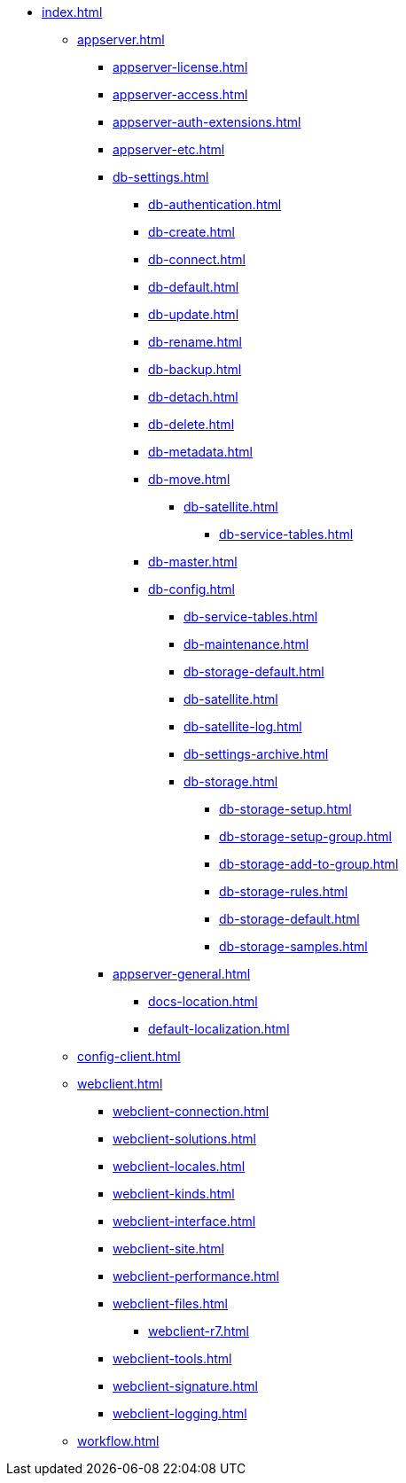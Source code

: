 * xref:index.adoc[]
** xref:appserver.adoc[]
*** xref:appserver-license.adoc[]
*** xref:appserver-access.adoc[]
*** xref:appserver-auth-extensions.adoc[]
*** xref:appserver-etc.adoc[]
*** xref:db-settings.adoc[]
**** xref:db-authentication.adoc[]
**** xref:db-create.adoc[]
**** xref:db-connect.adoc[]
**** xref:db-default.adoc[]
**** xref:db-update.adoc[]
**** xref:db-rename.adoc[]
**** xref:db-backup.adoc[]
**** xref:db-detach.adoc[]
**** xref:db-delete.adoc[]
// **** xref:db-authentication.adoc[]
// **** xref:db-detach.adoc[]
// **** xref:db-metadata.adoc[]
**** xref:db-metadata.adoc[]
**** xref:db-move.adoc[]
// ***** xref:.db-transfer.adoc[]
***** xref:db-satellite.adoc[]
****** xref:db-service-tables.adoc[]
// ****** xref:.db-always-on.adoc[]
// ******* xref:.db-always-on-distribution.adoc[]
// ******* xref:.db-always-on-cluster.adoc[]

**** xref:db-master.adoc[]

**** xref:db-config.adoc[]
***** xref:db-service-tables.adoc[]
***** xref:db-maintenance.adoc[]
***** xref:db-storage-default.adoc[]
***** xref:db-satellite.adoc[]
***** xref:db-satellite-log.adoc[]
***** xref:db-settings-archive.adoc[]
***** xref:db-storage.adoc[]
****** xref:db-storage-setup.adoc[]
****** xref:db-storage-setup-group.adoc[]
****** xref:db-storage-add-to-group.adoc[]
****** xref:db-storage-rules.adoc[]
****** xref:db-storage-default.adoc[]
****** xref:db-storage-samples.adoc[]
*** xref:appserver-general.adoc[]
**** xref:docs-location.adoc[]
**** xref:default-localization.adoc[]
** xref:config-client.adoc[]
** xref:webclient.adoc[]
*** xref:webclient-connection.adoc[]
*** xref:webclient-solutions.adoc[]
*** xref:webclient-locales.adoc[]
*** xref:webclient-kinds.adoc[]
*** xref:webclient-interface.adoc[]
*** xref:webclient-site.adoc[]
*** xref:webclient-performance.adoc[]
*** xref:webclient-files.adoc[]
**** xref:webclient-r7.adoc[]
*** xref:webclient-tools.adoc[]
*** xref:webclient-signature.adoc[]
*** xref:webclient-logging.adoc[]
** xref:workflow.adoc[]
// ***
// ** БО
// ***
// ** КС
// ***
// ** и т.д.
// ***